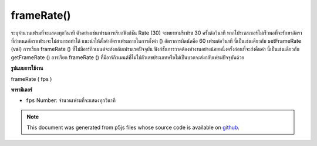 .. raw:: html

	<script src="https://sketch.netpie.io/widget/p5-widget.js"></script>

frameRate()
===========

ระบุจำนวนเฟรมที่จะแสดงทุกวินาที ตัวอย่างเช่นเฟรมการเรียกฟังก์ชัน Rate (30) จะพยายามรีเฟรช 30 ครั้งต่อวินาที หากโปรเซสเซอร์ไม่เร็วพอที่จะรักษาอัตราที่กำหนดอัตราเฟรมจะไม่สามารถทำได้ แนะนำให้ตั้งค่าอัตราเฟรมภายในการตั้งค่า () อัตราการผิดนัดคือ 60 เฟรมต่อวินาที นี่เป็นเช่นเดียวกับ setFrameRate (val) 
การเรียก frameRate () ที่ไม่มีอาร์กิวเมนต์จะส่งกลับเฟรมเรตปัจจุบัน ฟังก์ชันการวาดต้องทำงานอย่างน้อยหนึ่งครั้งก่อนที่จะส่งคืนค่า นี่เป็นเช่นเดียวกับ getFrameRate () 
การเรียก frameRate () ที่มีอาร์กิวเมนต์ที่ไม่ใช่ตัวเลขประเภทหรือไม่เป็นบวกจะส่งกลับเฟรมปัจจุบันด้วย

.. Specifies the number of frames to be displayed every second. For example,
.. the function call frameRate(30) will attempt to refresh 30 times a second.
.. If the processor is not fast enough to maintain the specified rate, the
.. frame rate will not be achieved. Setting the frame rate within setup() is
.. recommended. The default rate is 60 frames per second. This is the same as
.. setFrameRate(val).
.. 
.. Calling frameRate() with no arguments returns the current framerate. The
.. draw function must run at least once before it will return a value. This
.. is the same as getFrameRate().
.. 
.. Calling frameRate() with arguments that are not of the type numbers
.. or are non positive also returns current framerate.
**รูปแบบการใช้งาน**

frameRate ( fps )

**พารามิเตอร์**

- ``fps``  Number: จำนวนเฟรมที่จะแสดงทุกวินาที

.. ``fps``  Number: number of frames to be displayed every second

.. note:: This document was generated from p5js files whose source code is available on `github <https://github.com/processing/p5.js>`_.

